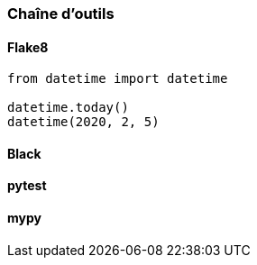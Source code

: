 === Chaîne d'outils

==== Flake8

[source,python]
--
from datetime import datetime

datetime.today()
datetime(2020, 2, 5)
--

==== Black


==== pytest


==== mypy

